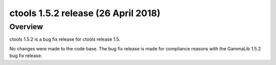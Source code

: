 .. _1.5.2:

ctools 1.5.2 release (26 April 2018)
====================================

Overview
--------

ctools 1.5.2 is a bug fix release for ctools release 1.5.

No changes were made to the code base. The bug fix release is made for
compliance reasons with the GammaLib 1.5.2 bug fix release.
